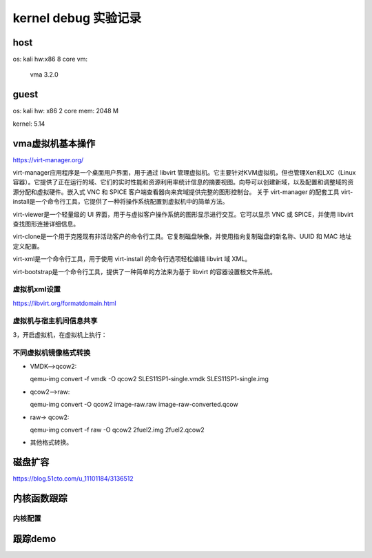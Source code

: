 kernel debug 实验记录
--------------------
host
^^^^^^
os: kali
hw:x86 8 core
vm:
  vma 3.2.0
 
guest
^^^^^^
os: kali
hw: x86 2 core
mem: 2048 M

kernel: 5.14

vma虚拟机基本操作
^^^^^^^^^^^^^^^
https://virt-manager.org/

virt-manager应用程序是一个桌面用户界面，用于通过 libvirt 管理虚拟机。它主要针对KVM虚拟机，但也管理Xen和LXC（Linux 容器）。它提供了正在运行的域、它们的实时性能和资源利用率统计信息的摘要视图。向导可以创建新域，以及配置和调整域的资源分配和虚拟硬件。嵌入式 VNC 和 SPICE 客户端查看器向来宾域提供完整的图形控制台。
关于 virt-manager 的配套工具
virt-install是一个命令行工具，它提供了一种将操作系统配置到虚拟机中的简单方法。

virt-viewer是一个轻量级的 UI 界面，用于与虚拟客户操作系统的图形显示进行交互。它可以显示 VNC 或 SPICE，并使用 libvirt 查找图形连接详细信息。

virt-clone是一个用于克隆现有非活动客户的命令行工具。它复制磁盘映像，并使用指向复制磁盘的新名称、UUID 和 MAC 地址定义配置。

virt-xml是一个命令行工具，用于使用 virt-install 的命令行选项轻松编辑 libvirt 域 XML。

virt-bootstrap是一个命令行工具，提供了一种简单的方法来为基于 libvirt 的容器设置根文件系统。

虚拟机xml设置
""""""""""""
https://libvirt.org/formatdomain.html




虚拟机与宿主机间信息共享
"""""""""""""""""""""


.. code-block:: c
	:caption: host与guest共享文件
	:emphasize-lines: 4,5
	:linenos:
	
       <filesystem type="mount" accessmode="passthrough">
         <source dir="/usr/src"/>
         <target dir="/usr/src"/>
       </filesystem>
    
 
3，开启虚拟机，在虚拟机上执行：


.. code-block:: c
	:caption: guest加载共享文件
	:emphasize-lines: 4,5
	:linenos:
	
	# mount /usr/src /usr/src -t 9p -o trans=virtio   
    
    
不同虚拟机镜像格式转换
"""""""""""""""""""
- VMDK–>qcow2:

  qemu-img convert -f vmdk -O qcow2 SLES11SP1-single.vmdk SLES11SP1-single.img

- qcow2–>raw:

  qemu-img convert -O qcow2 image-raw.raw image-raw-converted.qcow

- raw-> qcow2:

  qemu-img convert -f raw -O qcow2 2fuel2.img  2fuel2.qcow2                    

- 其他格式转换。

磁盘扩容
^^^^^^^^
https://blog.51cto.com/u_11101184/3136512


内核函数跟踪
^^^^^^^^^^^^^
内核配置
""""""""

跟踪demo
^^^^^^^^^





